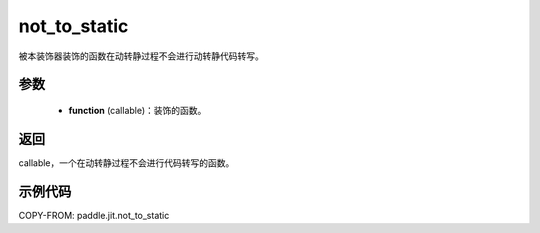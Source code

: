 .. _cn_api_paddle_jit_not_to_static:

not_to_static
-------------------------------

.. py:decorator:: paddle.jit.not_to_static

被本装饰器装饰的函数在动转静过程不会进行动转静代码转写。

参数
:::::::::
    - **function** (callable)：装饰的函数。

返回
:::::::::
callable，一个在动转静过程不会进行代码转写的函数。

示例代码
:::::::::

COPY-FROM: paddle.jit.not_to_static
